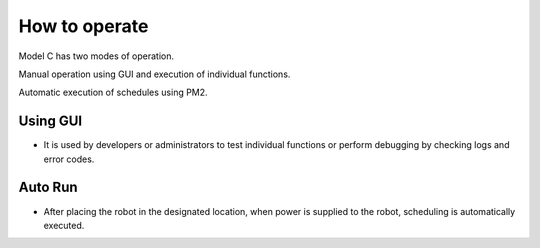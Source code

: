 How to operate
=============================

Model C has two modes of operation.

Manual operation using GUI and execution of individual functions.

Automatic execution of schedules using PM2.


Using GUI
^^^^^^^^^^^^^^^^^^^^^^^

-    It is used by developers or administrators to test individual functions or perform debugging by checking logs and error codes.

.. thumbnail:: /_images/start_gui/start3.jpg
      :width: 500
      :height: 300


Auto Run
^^^^^^^^^^^^^^^^^^^^^^^^^^^^^^^

-    After placing the robot in the designated location, when power is supplied to the robot, scheduling is automatically executed.

.. thumbnail:: /_images/start_gui/pm2.jpg
      :width: 500
      :height: 300
